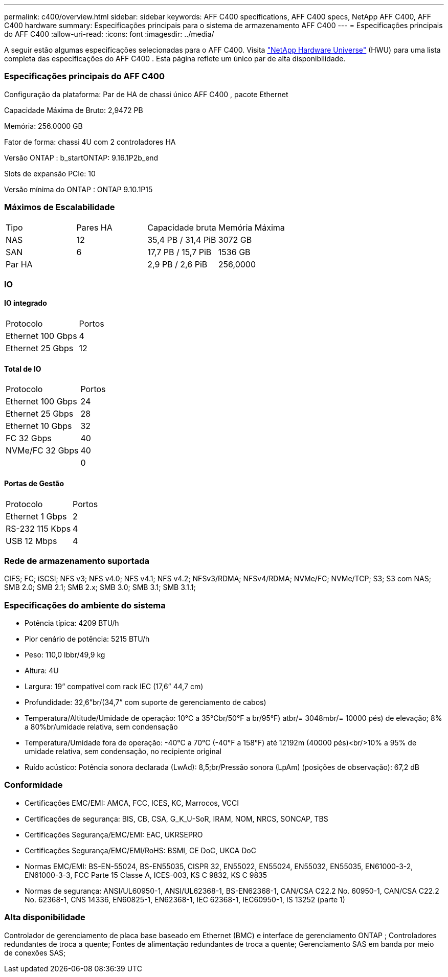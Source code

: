 ---
permalink: c400/overview.html 
sidebar: sidebar 
keywords: AFF C400 specifications, AFF C400 specs, NetApp AFF C400, AFF C400 hardware 
summary: Especificações principais para o sistema de armazenamento AFF C400 
---
= Especificações principais do AFF C400
:allow-uri-read: 
:icons: font
:imagesdir: ../media/


[role="lead"]
A seguir estão algumas especificações selecionadas para o AFF C400.  Visita https://hwu.netapp.com["NetApp Hardware Universe"^] (HWU) para uma lista completa das especificações do AFF C400 .  Esta página reflete um único par de alta disponibilidade.



=== Especificações principais do AFF C400

Configuração da plataforma: Par de HA de chassi único AFF C400 , pacote Ethernet

Capacidade Máxima de Bruto: 2,9472 PB

Memória: 256.0000 GB

Fator de forma: chassi 4U com 2 controladores HA

Versão ONTAP : b_startONTAP: 9.16.1P2b_end

Slots de expansão PCIe: 10

Versão mínima do ONTAP : ONTAP 9.10.1P15



=== Máximos de Escalabilidade

|===


| Tipo | Pares HA | Capacidade bruta | Memória Máxima 


| NAS | 12 | 35,4 PB / 31,4 PiB | 3072 GB 


| SAN | 6 | 17,7 PB / 15,7 PiB | 1536 GB 


| Par HA |  | 2,9 PB / 2,6 PiB | 256,0000 
|===


=== IO



==== IO integrado

|===


| Protocolo | Portos 


| Ethernet 100 Gbps | 4 


| Ethernet 25 Gbps | 12 
|===


==== Total de IO

|===


| Protocolo | Portos 


| Ethernet 100 Gbps | 24 


| Ethernet 25 Gbps | 28 


| Ethernet 10 Gbps | 32 


| FC 32 Gbps | 40 


| NVMe/FC 32 Gbps | 40 


|  | 0 
|===


==== Portas de Gestão

|===


| Protocolo | Portos 


| Ethernet 1 Gbps | 2 


| RS-232 115 Kbps | 4 


| USB 12 Mbps | 4 
|===


=== Rede de armazenamento suportada

CIFS; FC; iSCSI; NFS v3; NFS v4.0; NFS v4.1; NFS v4.2; NFSv3/RDMA; NFSv4/RDMA; NVMe/FC; NVMe/TCP; S3; S3 com NAS; SMB 2.0; SMB 2.1; SMB 2.x; SMB 3.0; SMB 3.1; SMB 3.1.1;



=== Especificações do ambiente do sistema

* Potência típica: 4209 BTU/h
* Pior cenário de potência: 5215 BTU/h
* Peso: 110,0 lbbr/49,9 kg
* Altura: 4U
* Largura: 19” compatível com rack IEC (17,6” 44,7 cm)
* Profundidade: 32,6”br/(34,7” com suporte de gerenciamento de cabos)
* Temperatura/Altitude/Umidade de operação: 10°C a 35°Cbr/50°F a br/95°F) atbr/= 3048mbr/= 10000 pés) de elevação; 8% a 80%br/umidade relativa, sem condensação
* Temperatura/Umidade fora de operação: -40°C a 70°C (-40°F a 158°F) até 12192m (40000 pés)<br/>10% a 95% de umidade relativa, sem condensação, no recipiente original
* Ruído acústico: Potência sonora declarada (LwAd): 8,5;br/Pressão sonora (LpAm) (posições de observação): 67,2 dB




=== Conformidade

* Certificações EMC/EMI: AMCA, FCC, ICES, KC, Marrocos, VCCI
* Certificações de segurança: BIS, CB, CSA, G_K_U-SoR, IRAM, NOM, NRCS, SONCAP, TBS
* Certificações Segurança/EMC/EMI: EAC, UKRSEPRO
* Certificações Segurança/EMC/EMI/RoHS: BSMI, CE DoC, UKCA DoC
* Normas EMC/EMI: BS-EN-55024, BS-EN55035, CISPR 32, EN55022, EN55024, EN55032, EN55035, EN61000-3-2, EN61000-3-3, FCC Parte 15 Classe A, ICES-003, KS C 9832, KS C 9835
* Normas de segurança: ANSI/UL60950-1, ANSI/UL62368-1, BS-EN62368-1, CAN/CSA C22.2 No. 60950-1, CAN/CSA C22.2 No. 62368-1, CNS 14336, EN60825-1, EN62368-1, IEC 62368-1, IEC60950-1, IS 13252 (parte 1)




=== Alta disponibilidade

Controlador de gerenciamento de placa base baseado em Ethernet (BMC) e interface de gerenciamento ONTAP ; Controladores redundantes de troca a quente; Fontes de alimentação redundantes de troca a quente; Gerenciamento SAS em banda por meio de conexões SAS;
